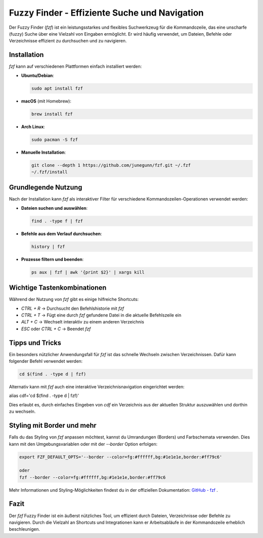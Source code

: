 .. _fuzzy_finder:

Fuzzy Finder - Effiziente Suche und Navigation
==============================================

Der Fuzzy Finder (`fzf`) ist ein leistungsstarkes und flexibles Suchwerkzeug für die Kommandozeile, das eine unscharfe (fuzzy) Suche über eine Vielzahl von Eingaben ermöglicht. Er wird häufig verwendet, um Dateien, Befehle oder Verzeichnisse effizient zu durchsuchen und zu navigieren.

Installation
------------
`fzf` kann auf verschiedenen Plattformen einfach installiert werden:

- **Ubuntu/Debian**:

  .. code-block:: sh

    sudo apt install fzf
  
- **macOS** (mit Homebrew):

  .. code-block:: sh
  
    brew install fzf
  
- **Arch Linux**:
  
  .. code-block:: sh
  
    sudo pacman -S fzf
  
- **Manuelle Installation**:
  
  .. code-block:: sh

    git clone --depth 1 https://github.com/junegunn/fzf.git ~/.fzf
    ~/.fzf/install
  

Grundlegende Nutzung
--------------------
Nach der Installation kann `fzf` als interaktiver Filter für verschiedene Kommandozeilen-Operationen verwendet werden:

- **Dateien suchen und auswählen**:

  .. code-block:: sh

    find . -type f | fzf

- **Befehle aus dem Verlauf durchsuchen**:

  .. code-block:: sh

    history | fzf

- **Prozesse filtern und beenden**:

  .. code-block:: sh

    ps aux | fzf | awk '{print $2}' | xargs kill


Wichtige Tastenkombinationen
----------------------------
Während der Nutzung von `fzf` gibt es einige hilfreiche Shortcuts:

- `CTRL + R` → Durchsucht den Befehlshistorie mit `fzf`
- `CTRL + T` → Fügt eine durch `fzf` gefundene Datei in die aktuelle Befehlszeile ein
- `ALT + C` → Wechselt interaktiv zu einem anderen Verzeichnis
- `ESC` oder `CTRL + C` → Beendet `fzf`

Tipps und Tricks
----------------
Ein besonders nützlicher Anwendungsfall für `fzf` ist das schnelle Wechseln zwischen Verzeichnissen. Dafür kann folgender Befehl verwendet werden:

.. code-block:: sh

  cd $(find . -type d | fzf)

Alternativ kann mit `fzf` auch eine interaktive Verzeichnisnavigation eingerichtet werden:

.. code-block:: sh

alias cdf='cd $(find . -type d | fzf)'

Dies erlaubt es, durch einfaches Eingeben von `cdf` ein Verzeichnis aus der aktuellen Struktur auszuwählen und dorthin zu wechseln.

Styling mit Border und mehr
---------------------------
Falls du das Styling von `fzf` anpassen möchtest, kannst du Umrandungen (Borders) und Farbschemata verwenden. Dies kann mit den Umgebungsvariablen oder mit der `--border` Option erfolgen:

.. code-block:: sh

  export FZF_DEFAULT_OPTS='--border --color=fg:#ffffff,bg:#1e1e1e,border:#ff79c6'

  oder  
  fzf --border --color=fg:#ffffff,bg:#1e1e1e,border:#ff79c6


Mehr Informationen und Styling-Möglichkeiten findest du in der offiziellen Dokumentation:
`GitHub - fzf <https://github.com/junegunn/fzf>`_ .

Fazit
-----
Der `fzf` Fuzzy Finder ist ein äußerst nützliches Tool, um effizient durch Dateien, Verzeichnisse oder Befehle zu navigieren. Durch die Vielzahl an Shortcuts und Integrationen kann er Arbeitsabläufe in der Kommandozeile erheblich beschleunigen.

